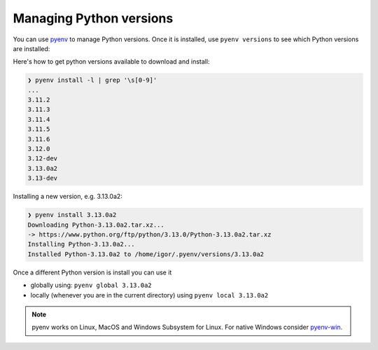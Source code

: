 Managing Python versions
========================

You can use `pyenv <https://github.com/pyenv/pyenv#installation>`_ to manage
Python versions. Once it is installed, use ``pyenv versions`` to see which
Python versions are installed:

.. code-block::bash

	❯ pyenv versions
	system
	3.9.8
	3.10.10
	* 3.11.2 (set by /home/igor/repos/.python-version)
	3.12.0
	3.12.0a5
	3.13.0a2

Here's how to get python versions available to download and install:

.. code-block:: bash

	❯ pyenv install -l | grep '\s[0-9]'
	...
	3.11.2
	3.11.3
	3.11.4
	3.11.5
	3.11.6
	3.12.0
	3.12-dev
	3.13.0a2
	3.13-dev

Installing a new version, e.g. 3.13.0a2:

.. code-block:: bash

	❯ pyenv install 3.13.0a2
	Downloading Python-3.13.0a2.tar.xz...
	-> https://www.python.org/ftp/python/3.13.0/Python-3.13.0a2.tar.xz
	Installing Python-3.13.0a2...
	Installed Python-3.13.0a2 to /home/igor/.pyenv/versions/3.13.0a2


Once a different Python version is install you can use it

* globally using: ``pyenv global 3.13.0a2``

* locally (whenever you are in the current directory) using ``pyenv local 3.13.0a2``

.. note::

	pyenv works on Linux, MacOS and Windows Subsystem for Linux. For native Windows consider `pyenv-win <https://github.com/pyenv-win/pyenv-win>`_.